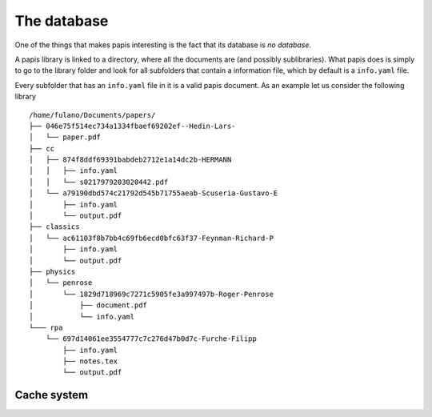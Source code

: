 The database
============

One of the things that makes papis interesting is the fact
that its database is *no database*.

A papis library is linked to a directory, where all the documents are (and
possibly sublibraries).  What papis does is simply to go to the library folder
and look for all subfolders that contain a information file, which by default
is a ``info.yaml`` file.

Every subfolder that has an ``info.yaml`` file in it is a valid papis document.
As an example let us consider the following library

::

  /home/fulano/Documents/papers/
  ├── 046e75f514ec734a1334fbaef69202ef--Hedin-Lars-
  │   └── paper.pdf
  ├── cc
  │   ├── 874f8ddf69391babdeb2712e1a14dc2b-HERMANN
  │   │   ├── info.yaml
  │   │   └── s0217979203020442.pdf
  │   └── a79190dbd574c21792d545b71755aeab-Scuseria-Gustavo-E
  │       ├── info.yaml
  │       └── output.pdf
  ├── classics
  │   └── ac61103f8b7bb4c69fb6ecd0bfc63f37-Feynman-Richard-P
  │       ├── info.yaml
  │       └── output.pdf
  ├── physics
  │   └── penrose
  │       └── 1829d718969c7271c5905fe3a997497b-Roger-Penrose
  │           ├── document.pdf
  │           └── info.yaml
  └─── rpa
      └── 697d14061ee3554777c7c276d47b0d7c-Furche-Filipp
          ├── info.yaml
          ├── notes.tex
          └── output.pdf

Cache system
------------
